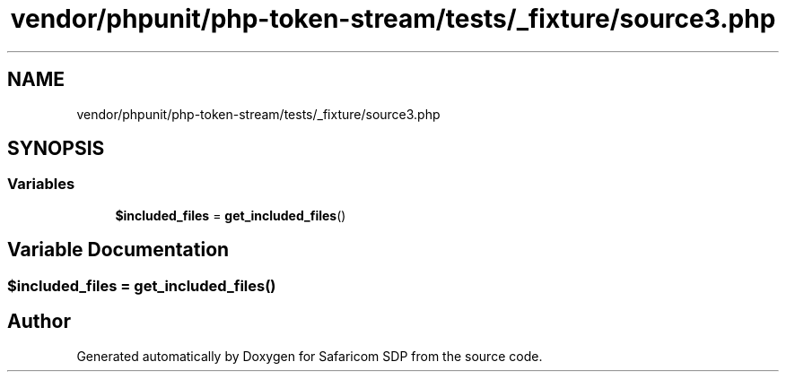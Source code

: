 .TH "vendor/phpunit/php-token-stream/tests/_fixture/source3.php" 3 "Sat Sep 26 2020" "Safaricom SDP" \" -*- nroff -*-
.ad l
.nh
.SH NAME
vendor/phpunit/php-token-stream/tests/_fixture/source3.php
.SH SYNOPSIS
.br
.PP
.SS "Variables"

.in +1c
.ti -1c
.RI "\fB$included_files\fP = \fBget_included_files\fP()"
.br
.in -1c
.SH "Variable Documentation"
.PP 
.SS "$included_files = \fBget_included_files\fP()"

.SH "Author"
.PP 
Generated automatically by Doxygen for Safaricom SDP from the source code\&.
